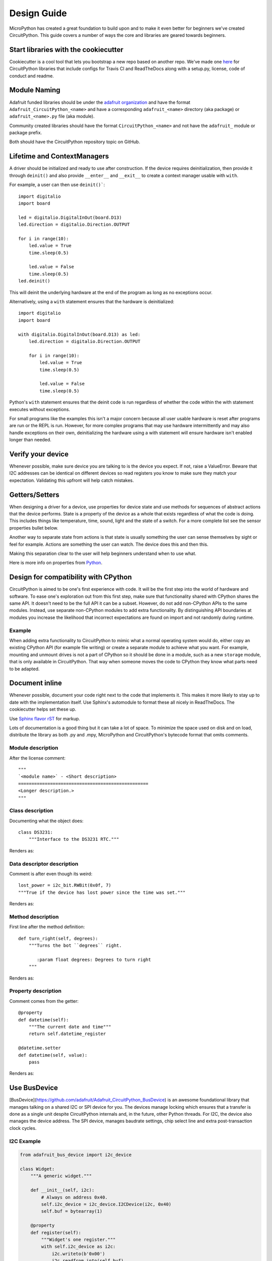 Design Guide
============

MicroPython has created a great foundation to build upon and to make it even
better for beginners we've created CircuitPython. This guide covers a number of
ways the core and libraries are geared towards beginners.

Start libraries with the cookiecutter
-------------------------------------

Cookiecutter is a cool tool that lets you bootstrap a new repo based on another
repo. We've made one `here <https://github.com/adafruit/cookiecutter-adafruit-circuitpython>`_
for CircuitPython libraries that include configs for Travis CI and ReadTheDocs
along with a setup.py, license, code of conduct and readme.

.. code-block::sh

    # The first time
    pip install cookiecutter

    cookiecutter gh:adafruit/cookiecutter-adafruit-circuitpython

Module Naming
-------------

Adafruit funded libraries should be under the
`adafruit organization <https://github.com/adafruit>`_ and have the format
``Adafruit_CircuitPython_<name>`` and have a corresponding ``adafruit_<name>``
directory (aka package) or ``adafruit_<name>.py`` file (aka module).

Community created libraries should have the format ``CircuitPython_<name>`` and
not have the ``adafruit_`` module or package prefix.

Both should have the CircuitPython repository topic on GitHub.

.. _lifetime-and-contextmanagers:

Lifetime and ContextManagers
--------------------------------------------------------------------------------

A driver should be initialized and ready to use after construction. If the
device requires deinitialization, then provide it through ``deinit()`` and also
provide ``__enter__`` and ``__exit__`` to create a context manager usable with
``with``.

For example, a user can then use ``deinit()```::

    import digitalio
    import board

    led = digitalio.DigitalInOut(board.D13)
    led.direction = digitalio.Direction.OUTPUT

    for i in range(10):
        led.value = True
        time.sleep(0.5)

        led.value = False
        time.sleep(0.5)
    led.deinit()

This will deinit the underlying hardware at the end of the program as long as no
exceptions occur.

Alternatively, using a ``with`` statement ensures that the hardware is deinitialized::

    import digitalio
    import board

    with digitalio.DigitalInOut(board.D13) as led:
        led.direction = digitalio.Direction.OUTPUT

        for i in range(10):
            led.value = True
            time.sleep(0.5)

            led.value = False
            time.sleep(0.5)

Python's ``with`` statement ensures that the deinit code is run regardless of
whether the code within the with statement executes without exceptions.

For small programs like the examples this isn't a major concern because all
user usable hardware is reset after programs are run or the REPL is run. However,
for more complex programs that may use hardware intermittently and may also
handle exceptions on their own, deinitializing the hardware using a with
statement will ensure hardware isn't enabled longer than needed.

Verify your device
--------------------------------------------------------------------------------

Whenever possible, make sure device you are talking to is the device you expect.
If not, raise a ValueError. Beware that I2C addresses can be identical on
different devices so read registers you know to make sure they match your
expectation. Validating this upfront will help catch mistakes.

Getters/Setters
--------------------------------------------------------------------------------

When designing a driver for a device, use properties for device state and use
methods for sequences of abstract actions that the device performs. State is a
property of the device as a whole that exists regardless of what the code is
doing. This includes things like temperature, time, sound, light and the state
of a switch. For a more complete list see the sensor properties bullet below.

Another way to separate state from actions is that state is usually something
the user can sense themselves by sight or feel for example. Actions are
something the user can watch. The device does this and then this.

Making this separation clear to the user will help beginners understand when to
use what.

Here is more info on properties from
`Python <https://docs.python.org/3/library/functions.html#property>`_.

Design for compatibility with CPython
--------------------------------------------------------------------------------

CircuitPython is aimed to be one's first experience with code.  It will be the
first step into the world of hardware and software. To ease one's exploration
out from this first step, make sure that functionality shared with CPython shares
the same API. It doesn't need to be the full API it can be a subset. However, do
not add non-CPython APIs to the same modules. Instead, use separate non-CPython
modules to add extra functionality. By distinguishing API boundaries at modules
you increase the likelihood that incorrect expectations are found on import and
not randomly during runtime.

Example
^^^^^^^^^^^^^^^^^^^^^^^^^^^^^^^^^^^^^^^^^^^^^^^^^^^^^^^^^^^^^^^^^^^^^^^^^^^^^^^^

When adding extra functionality to CircuitPython to mimic what a normal
operating system would do, either copy an existing CPython API (for example file
writing) or create a separate module to achieve what you want. For example,
mounting and unmount drives is not a part of CPython so it should be done in a
module, such as a new ``storage`` module, that is only available in CircuitPython.
That way when someone moves the code to CPython they know what parts need to be
adapted.

Document inline
--------------------------------------------------------------------------------

Whenever possible, document your code right next to the code that implements it.
This makes it more likely to stay up to date with the implementation itself. Use
Sphinx's automodule to format these all nicely in ReadTheDocs. The cookiecutter
helps set these up.

Use `Sphinx flavor rST <http://www.sphinx-doc.org/en/stable/rest.html>`_ for markup.

Lots of documentation is a good thing but it can take a lot of space. To
minimize the space used on disk and on load, distribute the library as both .py
and .mpy, MicroPython and CircuitPython's bytecode format that omits comments.

Module description
^^^^^^^^^^^^^^^^^^^^^^^^^^^^^^^^^^^^^^^^^^^^^^^^^^^^^^^^^^^^^^^^^^^^^^^^^^^^^^^^

After the license comment::

    """
    `<module name>` - <Short description>
    =================================================
    <Longer description.>
    """

Class description
^^^^^^^^^^^^^^^^^^^^^^^^^^^^^^^^^^^^^^^^^^^^^^^^^^^^^^^^^^^^^^^^^^^^^^^^^^^^^^^^

Documenting what the object does::

    class DS3231:
        """Interface to the DS3231 RTC."""

Renders as:

.. py:class:: DS3231
  :noindex:

  Interface to the DS3231 RTC.

Data descriptor description
^^^^^^^^^^^^^^^^^^^^^^^^^^^^^^^^^^^^^^^^^^^^^^^^^^^^^^^^^^^^^^^^^^^^^^^^^^^^^^^^

Comment is after even though its weird::

    lost_power = i2c_bit.RWBit(0x0f, 7)
    """True if the device has lost power since the time was set."""

Renders as:

.. py:attribute:: lost_power
  :noindex:

  True if the device has lost power since the time was set.

Method description
^^^^^^^^^^^^^^^^^^^^^^^^^^^^^^^^^^^^^^^^^^^^^^^^^^^^^^^^^^^^^^^^^^^^^^^^^^^^^^^^

First line after the method definition::

    def turn_right(self, degrees):
        """Turns the bot ``degrees`` right.

           :param float degrees: Degrees to turn right
        """

Renders as:

.. py:method:: turn_right(degrees)
  :noindex:

  Turns the bot ``degrees`` right.

  :param float degrees: Degrees to turn right

Property description
^^^^^^^^^^^^^^^^^^^^^^^^^^^^^^^^^^^^^^^^^^^^^^^^^^^^^^^^^^^^^^^^^^^^^^^^^^^^^^^^

Comment comes from the getter::

    @property
    def datetime(self):
        """The current date and time"""
        return self.datetime_register

    @datetime.setter
    def datetime(self, value):
        pass

Renders as:

.. py:attribute:: datetime
  :noindex:

  The current date and time

Use BusDevice
--------------------------------------------------------------------------------

[BusDevice](https://github.com/adafruit/Adafruit_CircuitPython_BusDevice) is an
awesome foundational library that manages talking on a shared I2C or SPI device
for you. The devices manage locking which ensures that a transfer is done as a
single unit despite CircuitPython internals and, in the future, other Python
threads. For I2C, the device also manages the device address. The SPI device,
manages baudrate settings, chip select line and extra post-transaction clock
cycles.

I2C Example
^^^^^^^^^^^^^^^^^^^^^^^^^^^^^^^^^^^^^^^^^^^^^^^^^^^^^^^^^^^^^^^^^^^^^^^^^^^^^^^^

.. code-block:: python

  from adafruit_bus_device import i2c_device

  class Widget:
      """A generic widget."""

      def __init__(self, i2c):
          # Always on address 0x40.
          self.i2c_device = i2c_device.I2CDevice(i2c, 0x40)
          self.buf = bytearray(1)

      @property
      def register(self):
          """Widget's one register."""
          with self.i2c_device as i2c:
              i2c.writeto(b'0x00')
              i2c.readfrom_into(self.buf)
          return self.buf[0]


SPI Example
^^^^^^^^^^^^^^^^^^^^^^^^^^^^^^^^^^^^^^^^^^^^^^^^^^^^^^^^^^^^^^^^^^^^^^^^^^^^^^^^

.. code-block:: python

  from adafruit_bus_device import spi_device

  class SPIWidget:
      """A generic widget with a weird baudrate."""

      def __init__(self, spi, chip_select):
          # chip_select is a pin reference such as board.D10.
          self.spi_device = spi_device.SPIDevice(spi, chip_select, baudrate=12345)
          self.buf = bytearray(1)

      @property
      def register(self):
          """Widget's one register."""
          with self.spi_device as spi:
              spi.write(b'0x00')
              i2c.readinto(self.buf)
          return self.buf[0]

Use composition
--------------------------------------------------------------------------------

When writing a driver, take in objects that provide the functionality you need
rather than taking their arguments and constructing them yourself or subclassing
a parent class with functionality. This technique is known as composition and
leads to code that is more flexible and testable than traditional inheritance.

.. seealso:: `Wikipedia <https://en.wikipedia.org/wiki/Dependency_inversion_principle>`_
  has more information on "dependency inversion".

For example, if you are writing a driver for an I2C device, then take in an I2C
object instead of the pins themselves. This allows the calling code to provide
any object with the appropriate methods such as an I2C expansion board.

Another example is to expect a `DigitalInOut` for a pin to toggle instead of a
`microcontroller.Pin` from `board`. Taking in the `~microcontroller.Pin` object
alone would limit the driver to pins on the actual microcontroller instead of pins
provided by another driver such as an IO expander.

Lots of small modules
--------------------------------------------------------------------------------

CircuitPython boards tend to have a small amount of internal flash and a small
amount of ram but large amounts of external flash for the file system. So, create
many small libraries that can be loaded as needed instead of one large file that
does everything.

Speed second
--------------------------------------------------------------------------------

Speed isn't as important as API clarity and code size. So, prefer simple APIs
like properties for state even if it sacrifices a bit of speed.

Avoid allocations in drivers
--------------------------------------------------------------------------------

Although Python doesn't require managing memory, its still a good practice for
library writers to think about memory allocations. Avoid them in drivers if
you can because you never know how much something will be called. Fewer
allocations means less time spent cleaning up. So, where you can, prefer
bytearray buffers that are created in ``__init__`` and used throughout the
object with methods that read or write into the buffer instead of creating new
objects. Unified hardware API classes such as `busio.SPI` are design to read and
write to subsections of buffers.

Its ok to allocate an object to return to the user. Just beware of causing more
than one allocation per call due to internal logic.

**However**, this is a memory tradeoff so do not do it for large or rarely used
buffers.

Examples
^^^^^^^^^^^^^^^^^^^^^^^^^^^^^^^^^^^^^^^^^^^^^^^^^^^^^^^^^^^^^^^^^^^^^^^^^^^^^^^^

ustruct.pack
""""""""""""""""""""""""""""""""""""""""""""""""""""""""""""""""""""""""""""""""

Use `ustruct.pack_into` instead of `ustruct.pack`.

Sensor properties and units
--------------------------------------------------------------------------------

The `Adafruit Unified Sensor Driver Arduino library <https://learn.adafruit.com/using-the-adafruit-unified-sensor-driver/introduction>`_ has a
`great list <https://learn.adafruit.com/using-the-adafruit-unified-sensor-driver?view=all#standardised-si-units-for-sensor-data>`_
of measurements and their units. Use the same ones including the property name
itself so that drivers can be used interchangeably when they have the same
properties.

+-----------------------+-----------------------+-------------------------------------------------------------------------+
| Property name         | Python type           | Units                                                                   |
+=======================+=======================+=========================================================================+
| ``acceleration``      | (float, float, float) | x, y, z meter per second per second                                     |
+-----------------------+-----------------------+-------------------------------------------------------------------------+
| ``magnetic``          | (float, float, float) | micro-Tesla (uT)                                                        |
+-----------------------+-----------------------+-------------------------------------------------------------------------+
| ``orientation``       | (float, float, float) | x, y, z degrees                                                         |
+-----------------------+-----------------------+-------------------------------------------------------------------------+
| ``gyro``              | (float, float, float) | x, y, z radians per second                                              |
+-----------------------+-----------------------+-------------------------------------------------------------------------+
| ``temperature``       | float                 | degrees centigrade                                                      |
+-----------------------+-----------------------+-------------------------------------------------------------------------+
| ``distance``          | float                 | centimeters                                                             |
+-----------------------+-----------------------+-------------------------------------------------------------------------+
| ``light``             | float                 | SI lux                                                                  |
+-----------------------+-----------------------+-------------------------------------------------------------------------+
| ``pressure``          | float                 | hectopascal (hPa)                                                       |
+-----------------------+-----------------------+-------------------------------------------------------------------------+
| ``relative_humidity`` | float                 | percent                                                                 |
+-----------------------+-----------------------+-------------------------------------------------------------------------+
| ``current``           | float                 | milliamps (mA)                                                          |
+-----------------------+-----------------------+-------------------------------------------------------------------------+
| ``voltage``           | float                 | volts (V)                                                               |
+-----------------------+-----------------------+-------------------------------------------------------------------------+
| ``color``             | int                   | RGB, eight bits per channel (0xff0000 is red)                           |
+-----------------------+-----------------------+-------------------------------------------------------------------------+
| ``alarm``             | (time.struct, str)    | Sample alarm time and string to characterize frequency such as "hourly" |
+-----------------------+-----------------------+-------------------------------------------------------------------------+
| ``datetime``          | time.struct           | date and time                                                           |
+-----------------------+-----------------------+-------------------------------------------------------------------------+

Common APIs
--------------------------------------------------------------------------------

Outside of sensors, having common methods amongst drivers for similar devices
such as devices can be really useful. Its early days however. For now, try to
adhere to guidelines in this document. Once a design is settled on, add it as a
subsection to this one.

Adding native modules
--------------------------------------------------------------------------------

The Python API for a new module should be defined and documented in
``shared-bindings`` and define an underlying C API. If the implementation is
port-agnostic or relies on underlying APIs of another module, the code should
live in ``shared-module``. If it is port specific then it should live in ``common-hal``
within the port's folder. In either case, the file and folder structure should
mimic the structure in ``shared-bindings``.

MicroPython compatibility
--------------------------------------------------------------------------------

Keeping compatibility with MicroPython isn't a high priority. It should be done
when its not in conflict with any of the above goals.
